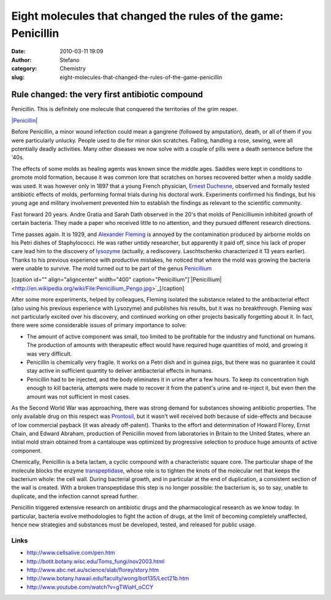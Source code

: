 Eight molecules that changed the rules of the game: Penicillin
##############################################################
:date: 2010-03-11 19:09
:author: Stefano
:category: Chemistry
:slug: eight-molecules-that-changed-the-rules-of-the-game-penicillin

**Rule changed: the very first antibiotic compound**
----------------------------------------------------

Penicillin. This is definitely one molecule that conquered the
territories of the grim reaper.

`|Penicillin| <http://en.wikipedia.org/wiki/File:Penicillin_core.svg>`_

Before Penicillin, a minor wound infection could mean a gangrene
(followed by amputation), death, or all of them if you were particularly
unlucky. People used to die for minor skin scratches. Falling, handling
a rose, sewing, were all potentially deadly activities. Many other
diseases we now solve with a couple of pills were a death sentence
before the '40s.

The effects of some molds as healing agents was known since the middle
ages. Saddles were kept in conditions to promote mold formation, because
it was common lore that scratches on horses recovered better when a
moldy saddle was used. It was however only in 1897 that a young French
physician, `Ernest
Duchesne <http://en.wikipedia.org/wiki/Ernest_Duchesne>`_, observed and
formally tested antibiotic effects of molds, performing formal trials
during his doctoral work. Experiments confirmed his findings, but his
young age and military involvement prevented him to establish the
findings as relevant to the scientific community.

Fast forward 20 years. Andre Gratia and Sarah Dath observed in the 20's
that molds of Penicilliumin inhibited growth of certain bacteria. They
made a paper who received little to no attention, and they pursued
different research directions.

Time passes again. It is 1929, and `Alexander
Fleming <http://en.wikipedia.org/wiki/Alexander_Fleming>`_ is annoyed by
the contamination produced by airborne molds on his Petri dishes of
Staphylococci. He was rather untidy researcher, but apparently it paid
off, since his lack of proper care lead him to the discovery of
`lysozyme <http://en.wikipedia.org/wiki/Lysozyme>`_ (actually, a
rediscovery. Laschtschenko characterized it 13 years earlier). Thanks to
his previous experience with productive mistakes, he noticed that where
the mold was growing the bacteria were unable to survive. The mold
turned out to be part of the genus
`Penicillium <http://en.wikipedia.org/wiki/Penicillium>`_

[caption id="" align="aligncenter" width="400"
caption="Penicillium"]`|Penicillium| <http://en.wikipedia.org/wiki/File:Penicillium_Pengo.jpg>`_[/caption]

After some more experiments, helped by colleagues, Fleming isolated the
substance related to the antibacterial effect (also using his previous
experience with Lysozyme) and publishes his results, but it was no
breakthrough. Fleming was not particularly excited over his discovery,
and continued working on other projects basically forgetting about it.
In fact, there were some considerable issues of primary importance to
solve:

-  The amount of active component was small, too limited to be
   profitable for the industry and functional on humans. The production
   of amounts with therapeutic effect would have required huge
   quantities of mold, and growing it was very difficult.
-  Penicillin is chemically very fragile. It works on a Petri dish and
   in guinea pigs, but there was no guarantee it could stay active in
   sufficient quantity to deliver antibacterial effects in humans.
-  Penicillin had to be injected, and the body eliminates it in urine
   after a few hours. To keep its concentration high enough to kill
   bacteria, attempts were made to recover it from the patient's urine
   and re-inject it, but even then the amount was not sufficient in most
   cases.

As the Second World War was approaching, there was strong demand for
substances showing antibiotic properties. The only available drug on
this respect was
`Prontosil <http://www.medterms.com/script/main/art.asp?articlekey=19325>`_,
but it wasn't well received both because of side-effects and because of
low commercial payback (it was already off-patent). Thanks to the effort
and determination of Howard Florey, Ernst Chain, and Edward Abraham,
production of Penicillin moved from laboratories in Britain to the
United States, where an initial mold strain obtained from a cantaloupe
was optimized by progressive selection to produce huge amounts of active
component.

Chemically, Penicillin is a beta lactam, a cyclic compound with a
characteristic square core. The particular shape of the molecule blocks
the enzyme
`transpeptidase <http://en.wikipedia.org/wiki/DD-transpeptidase>`_,
whose role is to tighten the knots of the molecular net that keeps the
bacterium whole: the cell wall. During bacterial growth, and in
particular at the end of duplication, a consistent section of the wall
is created. With a broken transpeptidase this step is no longer
possible: the bacterium is, so to say, unable to duplicate, and the
infection cannot spread further.

Penicillin triggered extensive research on antibiotic drugs and the
pharmacological research as we know today. In particular, bacteria
evolve methodologies to fight the action of drugs, at the limit of
becoming completely unaffected, hence new strategies and substances must
be developed, tested, and released for public usage.

Links
~~~~~

-  http://www.cellsalive.com/pen.htm
-  http://botit.botany.wisc.edu/Toms\_fungi/nov2003.html
-  http://www.abc.net.au/science/slab/florey/story.htm
-  http://www.botany.hawaii.edu/faculty/wong/bot135/Lect21b.htm
-  http://www.youtube.com/watch?v=gTWiaH\_oCCY

.. |Penicillin| image:: http://upload.wikimedia.org/wikipedia/commons/thumb/9/99/Penicillin_core.svg/200px-Penicillin_core.svg.png
.. |Penicillium| image:: http://upload.wikimedia.org/wikipedia/commons/thumb/f/fe/Penicillium_Pengo.jpg/400px-Penicillium_Pengo.jpg
